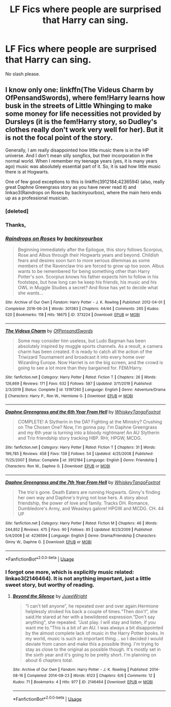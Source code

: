 #+TITLE: LF Fics where people are surprised that Harry can sing.

* LF Fics where people are surprised that Harry can sing.
:PROPERTIES:
:Author: frostking104
:Score: 3
:DateUnix: 1585340061.0
:DateShort: 2020-Mar-28
:FlairText: Request
:END:
No slash please.


** I know only one: linkffn(The Videus Charm by OfPensandSwords), where fem!Harry learns how busk in the streets of Little Whinging to make some money for life necessities not provided by Dursleys (it is the fem!Harry story, so Dudley's clothes really don't work very well for her). But it is not the focal point of the story.

Generally, I am really disappointed how little music there is in the HP universe. And I don't mean silly songfics, but their incorporation in the normal world. When I remember my teenage years (yes, it is many years ago) music was absolutely essential part of it. So, it is sad how little music there is at Hogwarts.

One of few good exceptions to this is linkffn(3912184;4236594) (also, really great Daphne Greengrass story as you have never read it) and linkao3(Raindrops on Roses by backinyourbox), where the main hero ends up as a professional musician.
:PROPERTIES:
:Author: ceplma
:Score: 1
:DateUnix: 1585349218.0
:DateShort: 2020-Mar-28
:END:

*** [deleted]
:PROPERTIES:
:Score: 1
:DateUnix: 1585349227.0
:DateShort: 2020-Mar-28
:END:


*** Thanks,
:PROPERTIES:
:Author: frostking104
:Score: 1
:DateUnix: 1585349426.0
:DateShort: 2020-Mar-28
:END:


*** [[https://archiveofourown.org/works/373224][*/Raindrops on Roses/*]] by [[https://www.archiveofourown.org/users/backinyourbox/pseuds/backinyourbox][/backinyourbox/]]

#+begin_quote
  Beginning immediately after the Epilogue, this story follows Scorpius, Rose and Albus through their Hogwarts years and beyond. Childish fears and desires soon turn to more serious dilemmas as some members of the Ravenclaw trio are forced to grow up too soon. Albus wants to be remembered for being something other than Harry Potter's son. Scorpius knows his father expects him to follow in his footsteps, but how long can he keep his friends, his music and his OWL in Muggle Studies a secret? And Rose has yet to decide what she wants...
#+end_quote

^{/Site/:} ^{Archive} ^{of} ^{Our} ^{Own} ^{*|*} ^{/Fandom/:} ^{Harry} ^{Potter} ^{-} ^{J.} ^{K.} ^{Rowling} ^{*|*} ^{/Published/:} ^{2012-04-01} ^{*|*} ^{/Completed/:} ^{2016-06-24} ^{*|*} ^{/Words/:} ^{301383} ^{*|*} ^{/Chapters/:} ^{44/44} ^{*|*} ^{/Comments/:} ^{265} ^{*|*} ^{/Kudos/:} ^{520} ^{*|*} ^{/Bookmarks/:} ^{118} ^{*|*} ^{/Hits/:} ^{18675} ^{*|*} ^{/ID/:} ^{373224} ^{*|*} ^{/Download/:} ^{[[https://archiveofourown.org/downloads/373224/Raindrops%20on%20Roses.epub?updated_at=1579741457][EPUB]]} ^{or} ^{[[https://archiveofourown.org/downloads/373224/Raindrops%20on%20Roses.mobi?updated_at=1579741457][MOBI]]}

--------------

[[https://www.fanfiction.net/s/13197260/1/][*/The Videus Charm/*]] by [[https://www.fanfiction.net/u/4361079/OfPensandSwords][/OfPensandSwords/]]

#+begin_quote
  Some may consider him useless, but Ludo Bagman has been absolutely inspired by muggle sports channels. As a result, a camera charm has been created. It is ready to catch all the action of the Triwizard Tournament and broadcast it into every home over Wizarding Europe. Now Harriet is on the big screen, and the crowd is going to see a lot more than they bargained for. FEM/Harry.
#+end_quote

^{/Site/:} ^{fanfiction.net} ^{*|*} ^{/Category/:} ^{Harry} ^{Potter} ^{*|*} ^{/Rated/:} ^{Fiction} ^{T} ^{*|*} ^{/Chapters/:} ^{26} ^{*|*} ^{/Words/:} ^{126,669} ^{*|*} ^{/Reviews/:} ^{171} ^{*|*} ^{/Favs/:} ^{632} ^{*|*} ^{/Follows/:} ^{587} ^{*|*} ^{/Updated/:} ^{3/11/2019} ^{*|*} ^{/Published/:} ^{2/3/2019} ^{*|*} ^{/Status/:} ^{Complete} ^{*|*} ^{/id/:} ^{13197260} ^{*|*} ^{/Language/:} ^{English} ^{*|*} ^{/Genre/:} ^{Adventure/Drama} ^{*|*} ^{/Characters/:} ^{Harry} ^{P.,} ^{Ron} ^{W.,} ^{Hermione} ^{G.} ^{*|*} ^{/Download/:} ^{[[http://www.ff2ebook.com/old/ffn-bot/index.php?id=13197260&source=ff&filetype=epub][EPUB]]} ^{or} ^{[[http://www.ff2ebook.com/old/ffn-bot/index.php?id=13197260&source=ff&filetype=mobi][MOBI]]}

--------------

[[https://www.fanfiction.net/s/3912184/1/][*/Daphne Greengrass and the 6th Year From Hell/*]] by [[https://www.fanfiction.net/u/1369789/WhiskeyTangoFoxtrot][/WhiskeyTangoFoxtrot/]]

#+begin_quote
  COMPLETE! A Slytherin in the DA? Fighting at the Ministry? Crushing on The Chosen One? Now, I'm gonna pay. I'm Daphne Greengrass and my 6th year is turning into a bloody nightmare! An AU Slytherin and Trio friendship story tracking HBP. RHr, HPGW, MCDG.
#+end_quote

^{/Site/:} ^{fanfiction.net} ^{*|*} ^{/Category/:} ^{Harry} ^{Potter} ^{*|*} ^{/Rated/:} ^{Fiction} ^{T} ^{*|*} ^{/Chapters/:} ^{31} ^{*|*} ^{/Words/:} ^{199,785} ^{*|*} ^{/Reviews/:} ^{458} ^{*|*} ^{/Favs/:} ^{139} ^{*|*} ^{/Follows/:} ^{54} ^{*|*} ^{/Updated/:} ^{4/25/2008} ^{*|*} ^{/Published/:} ^{11/25/2007} ^{*|*} ^{/Status/:} ^{Complete} ^{*|*} ^{/id/:} ^{3912184} ^{*|*} ^{/Language/:} ^{English} ^{*|*} ^{/Genre/:} ^{Friendship} ^{*|*} ^{/Characters/:} ^{Ron} ^{W.,} ^{Daphne} ^{G.} ^{*|*} ^{/Download/:} ^{[[http://www.ff2ebook.com/old/ffn-bot/index.php?id=3912184&source=ff&filetype=epub][EPUB]]} ^{or} ^{[[http://www.ff2ebook.com/old/ffn-bot/index.php?id=3912184&source=ff&filetype=mobi][MOBI]]}

--------------

[[https://www.fanfiction.net/s/4236594/1/][*/Daphne Greengrass and the 7th Year From Hell/*]] by [[https://www.fanfiction.net/u/1369789/WhiskeyTangoFoxtrot][/WhiskeyTangoFoxtrot/]]

#+begin_quote
  The trio's gone. Death Eaters are running Hogwarts. Ginny's finding her own way and Daphne's trying not lose hers. A story about friendship, the power of love and family. Tracks DH. Romance, Dumbledore's Army, and Weasleys galore! HPGW and MCDG. CH. 44 UP
#+end_quote

^{/Site/:} ^{fanfiction.net} ^{*|*} ^{/Category/:} ^{Harry} ^{Potter} ^{*|*} ^{/Rated/:} ^{Fiction} ^{M} ^{*|*} ^{/Chapters/:} ^{46} ^{*|*} ^{/Words/:} ^{244,852} ^{*|*} ^{/Reviews/:} ^{475} ^{*|*} ^{/Favs/:} ^{90} ^{*|*} ^{/Follows/:} ^{85} ^{*|*} ^{/Updated/:} ^{8/23/2009} ^{*|*} ^{/Published/:} ^{5/4/2008} ^{*|*} ^{/id/:} ^{4236594} ^{*|*} ^{/Language/:} ^{English} ^{*|*} ^{/Genre/:} ^{Drama/Friendship} ^{*|*} ^{/Characters/:} ^{Ginny} ^{W.,} ^{Daphne} ^{G.} ^{*|*} ^{/Download/:} ^{[[http://www.ff2ebook.com/old/ffn-bot/index.php?id=4236594&source=ff&filetype=epub][EPUB]]} ^{or} ^{[[http://www.ff2ebook.com/old/ffn-bot/index.php?id=4236594&source=ff&filetype=mobi][MOBI]]}

--------------

*FanfictionBot*^{2.0.0-beta} | [[https://github.com/tusing/reddit-ffn-bot/wiki/Usage][Usage]]
:PROPERTIES:
:Author: FanfictionBot
:Score: 1
:DateUnix: 1585349745.0
:DateShort: 2020-Mar-28
:END:


*** I forgot one more, which is explicitly music related: linkao3(2146464). It is not anything important, just a little sweet story, but worthy of reading.
:PROPERTIES:
:Author: ceplma
:Score: 0
:DateUnix: 1585350023.0
:DateShort: 2020-Mar-28
:END:

**** [[https://archiveofourown.org/works/2146464][*/Beyond the Silence/*]] by [[https://www.archiveofourown.org/users/JuweWright/pseuds/JuweWright][/JuweWright/]]

#+begin_quote
  “I can't tell anyone”, he repeated over and over again.Hermione helplessly stroked his back a couple of times.“Then don't”, she said.He stared at her with a bewildered expression.“Don't say anything”, she repeated. “Just play. I will stay and listen, if you want me to.”This is a bit of an AU. I was always a bit disappointed by the almost complete lack of music in the Harry Potter books. In my world, music is such an important thing... so I decided I would deviate from canon and make this a possible thing. I'm trying to stay as close to the original as possible though. It's mostly set in the sixth year and it's going to be pretty short. I'm planning on about 6 chapters total.
#+end_quote

^{/Site/:} ^{Archive} ^{of} ^{Our} ^{Own} ^{*|*} ^{/Fandom/:} ^{Harry} ^{Potter} ^{-} ^{J.} ^{K.} ^{Rowling} ^{*|*} ^{/Published/:} ^{2014-08-16} ^{*|*} ^{/Completed/:} ^{2014-08-23} ^{*|*} ^{/Words/:} ^{6123} ^{*|*} ^{/Chapters/:} ^{6/6} ^{*|*} ^{/Comments/:} ^{12} ^{*|*} ^{/Kudos/:} ^{71} ^{*|*} ^{/Bookmarks/:} ^{4} ^{*|*} ^{/Hits/:} ^{977} ^{*|*} ^{/ID/:} ^{2146464} ^{*|*} ^{/Download/:} ^{[[https://archiveofourown.org/downloads/2146464/Beyond%20the%20Silence.epub?updated_at=1431559059][EPUB]]} ^{or} ^{[[https://archiveofourown.org/downloads/2146464/Beyond%20the%20Silence.mobi?updated_at=1431559059][MOBI]]}

--------------

*FanfictionBot*^{2.0.0-beta} | [[https://github.com/tusing/reddit-ffn-bot/wiki/Usage][Usage]]
:PROPERTIES:
:Author: FanfictionBot
:Score: 0
:DateUnix: 1585350038.0
:DateShort: 2020-Mar-28
:END:
